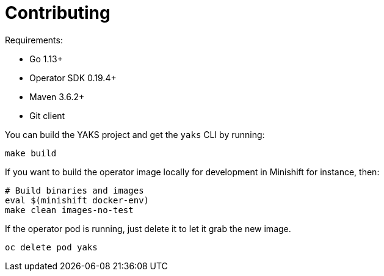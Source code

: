 [[contributing]]
= Contributing

Requirements:

- Go 1.13+
- Operator SDK 0.19.4+
- Maven 3.6.2+
- Git client

You can build the YAKS project and get the `yaks` CLI by running:

[source,shell script]
----
make build
----

If you want to build the operator image locally for development in Minishift for instance, then:

[source,shell script]
----
# Build binaries and images
eval $(minishift docker-env)
make clean images-no-test
----

If the operator pod is running, just delete it to let it grab the new image.

[source,shell script]
----
oc delete pod yaks
----

